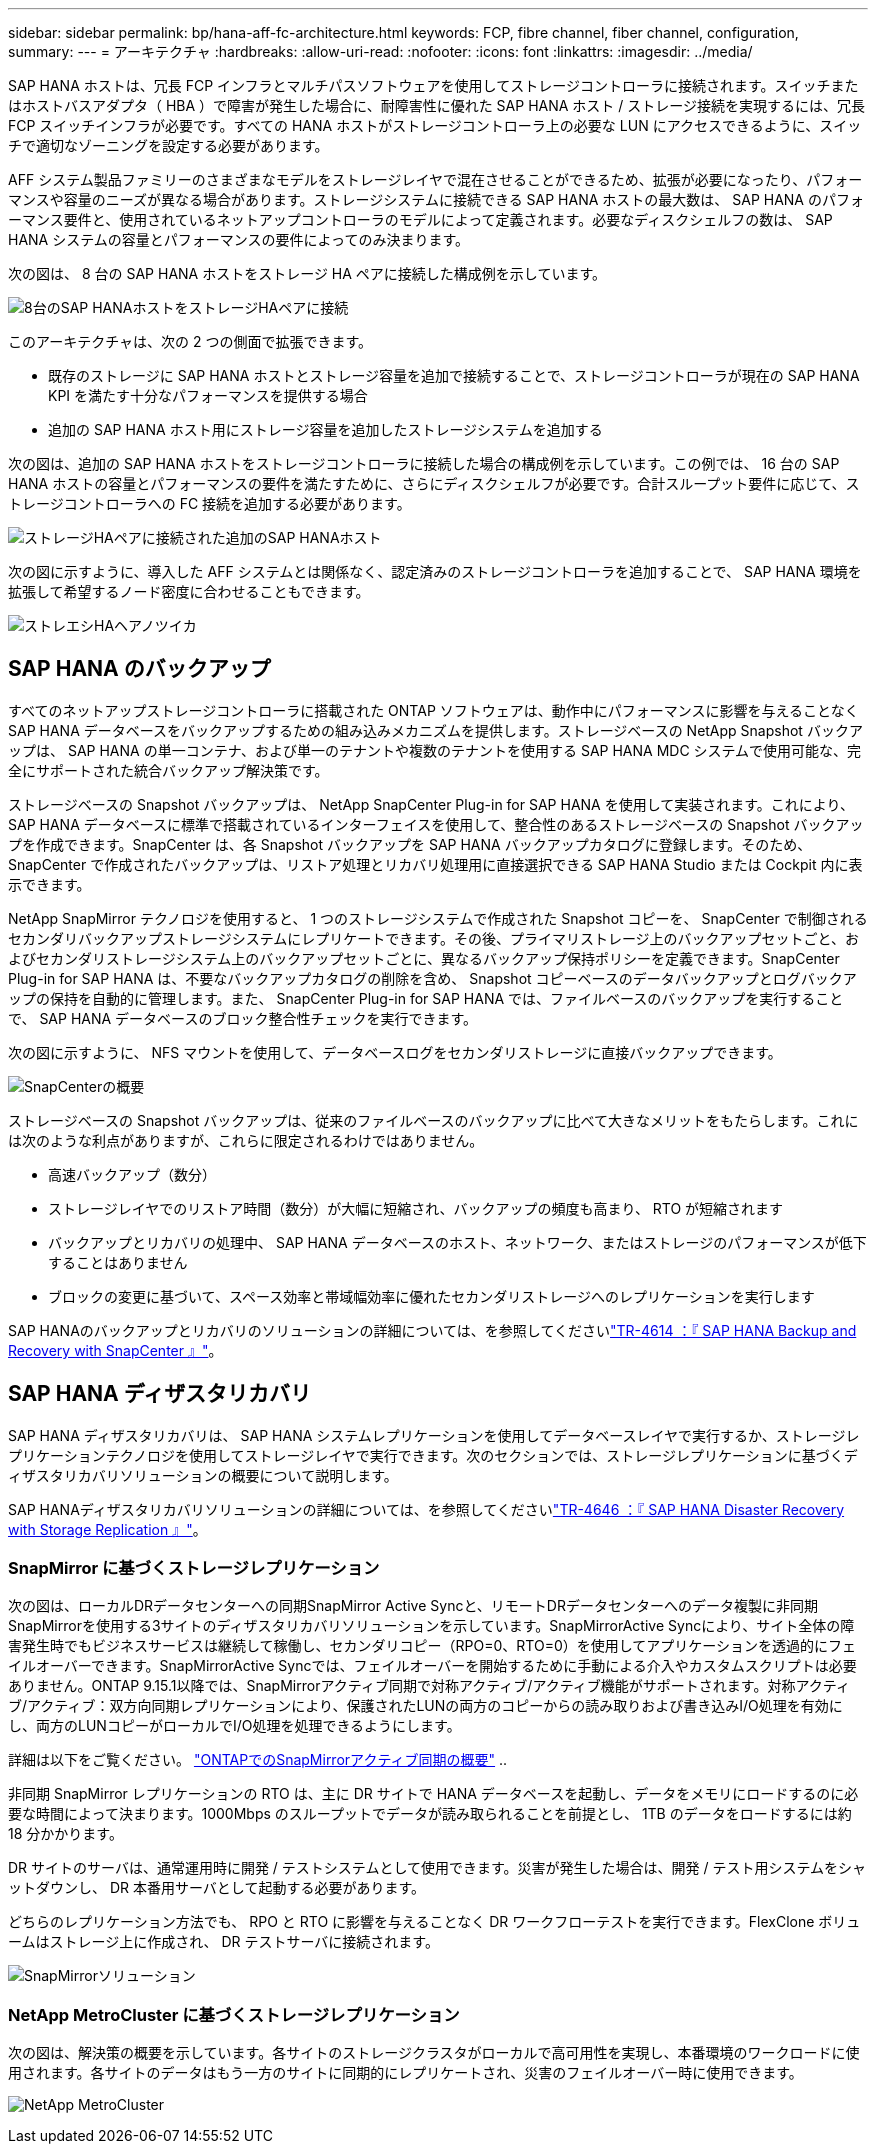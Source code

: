 ---
sidebar: sidebar 
permalink: bp/hana-aff-fc-architecture.html 
keywords: FCP, fibre channel, fiber channel, configuration, 
summary:  
---
= アーキテクチャ
:hardbreaks:
:allow-uri-read: 
:nofooter: 
:icons: font
:linkattrs: 
:imagesdir: ../media/


[role="lead"]
SAP HANA ホストは、冗長 FCP インフラとマルチパスソフトウェアを使用してストレージコントローラに接続されます。スイッチまたはホストバスアダプタ（ HBA ）で障害が発生した場合に、耐障害性に優れた SAP HANA ホスト / ストレージ接続を実現するには、冗長 FCP スイッチインフラが必要です。すべての HANA ホストがストレージコントローラ上の必要な LUN にアクセスできるように、スイッチで適切なゾーニングを設定する必要があります。

AFF システム製品ファミリーのさまざまなモデルをストレージレイヤで混在させることができるため、拡張が必要になったり、パフォーマンスや容量のニーズが異なる場合があります。ストレージシステムに接続できる SAP HANA ホストの最大数は、 SAP HANA のパフォーマンス要件と、使用されているネットアップコントローラのモデルによって定義されます。必要なディスクシェルフの数は、 SAP HANA システムの容量とパフォーマンスの要件によってのみ決まります。

次の図は、 8 台の SAP HANA ホストをストレージ HA ペアに接続した構成例を示しています。

image:saphana_aff_fc_image2b.png["8台のSAP HANAホストをストレージHAペアに接続"]

このアーキテクチャは、次の 2 つの側面で拡張できます。

* 既存のストレージに SAP HANA ホストとストレージ容量を追加で接続することで、ストレージコントローラが現在の SAP HANA KPI を満たす十分なパフォーマンスを提供する場合
* 追加の SAP HANA ホスト用にストレージ容量を追加したストレージシステムを追加する


次の図は、追加の SAP HANA ホストをストレージコントローラに接続した場合の構成例を示しています。この例では、 16 台の SAP HANA ホストの容量とパフォーマンスの要件を満たすために、さらにディスクシェルフが必要です。合計スループット要件に応じて、ストレージコントローラへの FC 接続を追加する必要があります。

image:saphana_aff_fc_image3b.png["ストレージHAペアに接続された追加のSAP HANAホスト"]

次の図に示すように、導入した AFF システムとは関係なく、認定済みのストレージコントローラを追加することで、 SAP HANA 環境を拡張して希望するノード密度に合わせることもできます。

image:saphana_aff_fc_image4b.png["ストレエシHAヘアノツイカ"]



== SAP HANA のバックアップ

すべてのネットアップストレージコントローラに搭載された ONTAP ソフトウェアは、動作中にパフォーマンスに影響を与えることなく SAP HANA データベースをバックアップするための組み込みメカニズムを提供します。ストレージベースの NetApp Snapshot バックアップは、 SAP HANA の単一コンテナ、および単一のテナントや複数のテナントを使用する SAP HANA MDC システムで使用可能な、完全にサポートされた統合バックアップ解決策です。

ストレージベースの Snapshot バックアップは、 NetApp SnapCenter Plug-in for SAP HANA を使用して実装されます。これにより、 SAP HANA データベースに標準で搭載されているインターフェイスを使用して、整合性のあるストレージベースの Snapshot バックアップを作成できます。SnapCenter は、各 Snapshot バックアップを SAP HANA バックアップカタログに登録します。そのため、 SnapCenter で作成されたバックアップは、リストア処理とリカバリ処理用に直接選択できる SAP HANA Studio または Cockpit 内に表示できます。

NetApp SnapMirror テクノロジを使用すると、 1 つのストレージシステムで作成された Snapshot コピーを、 SnapCenter で制御されるセカンダリバックアップストレージシステムにレプリケートできます。その後、プライマリストレージ上のバックアップセットごと、およびセカンダリストレージシステム上のバックアップセットごとに、異なるバックアップ保持ポリシーを定義できます。SnapCenter Plug-in for SAP HANA は、不要なバックアップカタログの削除を含め、 Snapshot コピーベースのデータバックアップとログバックアップの保持を自動的に管理します。また、 SnapCenter Plug-in for SAP HANA では、ファイルベースのバックアップを実行することで、 SAP HANA データベースのブロック整合性チェックを実行できます。

次の図に示すように、 NFS マウントを使用して、データベースログをセカンダリストレージに直接バックアップできます。

image:saphana_asa_fc_image5a.png["SnapCenterの概要"]

ストレージベースの Snapshot バックアップは、従来のファイルベースのバックアップに比べて大きなメリットをもたらします。これには次のような利点がありますが、これらに限定されるわけではありません。

* 高速バックアップ（数分）
* ストレージレイヤでのリストア時間（数分）が大幅に短縮され、バックアップの頻度も高まり、 RTO が短縮されます
* バックアップとリカバリの処理中、 SAP HANA データベースのホスト、ネットワーク、またはストレージのパフォーマンスが低下することはありません
* ブロックの変更に基づいて、スペース効率と帯域幅効率に優れたセカンダリストレージへのレプリケーションを実行します


SAP HANAのバックアップとリカバリのソリューションの詳細については、を参照してくださいlink:../backup/hana-br-scs-overview.html["TR-4614 ：『 SAP HANA Backup and Recovery with SnapCenter 』"^]。



== SAP HANA ディザスタリカバリ

SAP HANA ディザスタリカバリは、 SAP HANA システムレプリケーションを使用してデータベースレイヤで実行するか、ストレージレプリケーションテクノロジを使用してストレージレイヤで実行できます。次のセクションでは、ストレージレプリケーションに基づくディザスタリカバリソリューションの概要について説明します。

SAP HANAディザスタリカバリソリューションの詳細については、を参照してくださいlink:../backup/hana-dr-sr-pdf-link.html["TR-4646 ：『 SAP HANA Disaster Recovery with Storage Replication 』"^]。



=== SnapMirror に基づくストレージレプリケーション

次の図は、ローカルDRデータセンターへの同期SnapMirror Active Syncと、リモートDRデータセンターへのデータ複製に非同期SnapMirrorを使用する3サイトのディザスタリカバリソリューションを示しています。SnapMirrorActive Syncにより、サイト全体の障害発生時でもビジネスサービスは継続して稼働し、セカンダリコピー（RPO=0、RTO=0）を使用してアプリケーションを透過的にフェイルオーバーできます。SnapMirrorActive Syncでは、フェイルオーバーを開始するために手動による介入やカスタムスクリプトは必要ありません。ONTAP 9.15.1以降では、SnapMirrorアクティブ同期で対称アクティブ/アクティブ機能がサポートされます。対称アクティブ/アクティブ：双方向同期レプリケーションにより、保護されたLUNの両方のコピーからの読み取りおよび書き込みI/O処理を有効にし、両方のLUNコピーがローカルでI/O処理を処理できるようにします。

詳細は以下をご覧ください。  https://docs.netapp.com/us-en/ontap/snapmirror-active-sync/index.html["ONTAPでのSnapMirrorアクティブ同期の概要"] ..

非同期 SnapMirror レプリケーションの RTO は、主に DR サイトで HANA データベースを起動し、データをメモリにロードするのに必要な時間によって決まります。1000Mbps のスループットでデータが読み取られることを前提とし、 1TB のデータをロードするには約 18 分かかります。

DR サイトのサーバは、通常運用時に開発 / テストシステムとして使用できます。災害が発生した場合は、開発 / テスト用システムをシャットダウンし、 DR 本番用サーバとして起動する必要があります。

どちらのレプリケーション方法でも、 RPO と RTO に影響を与えることなく DR ワークフローテストを実行できます。FlexClone ボリュームはストレージ上に作成され、 DR テストサーバに接続されます。

image:saphana_aff_fc_image6a.png["SnapMirrorソリューション"]



=== NetApp MetroCluster に基づくストレージレプリケーション

次の図は、解決策の概要を示しています。各サイトのストレージクラスタがローカルで高可用性を実現し、本番環境のワークロードに使用されます。各サイトのデータはもう一方のサイトに同期的にレプリケートされ、災害のフェイルオーバー時に使用できます。

image:saphana_aff_image7a.png["NetApp MetroCluster"]
